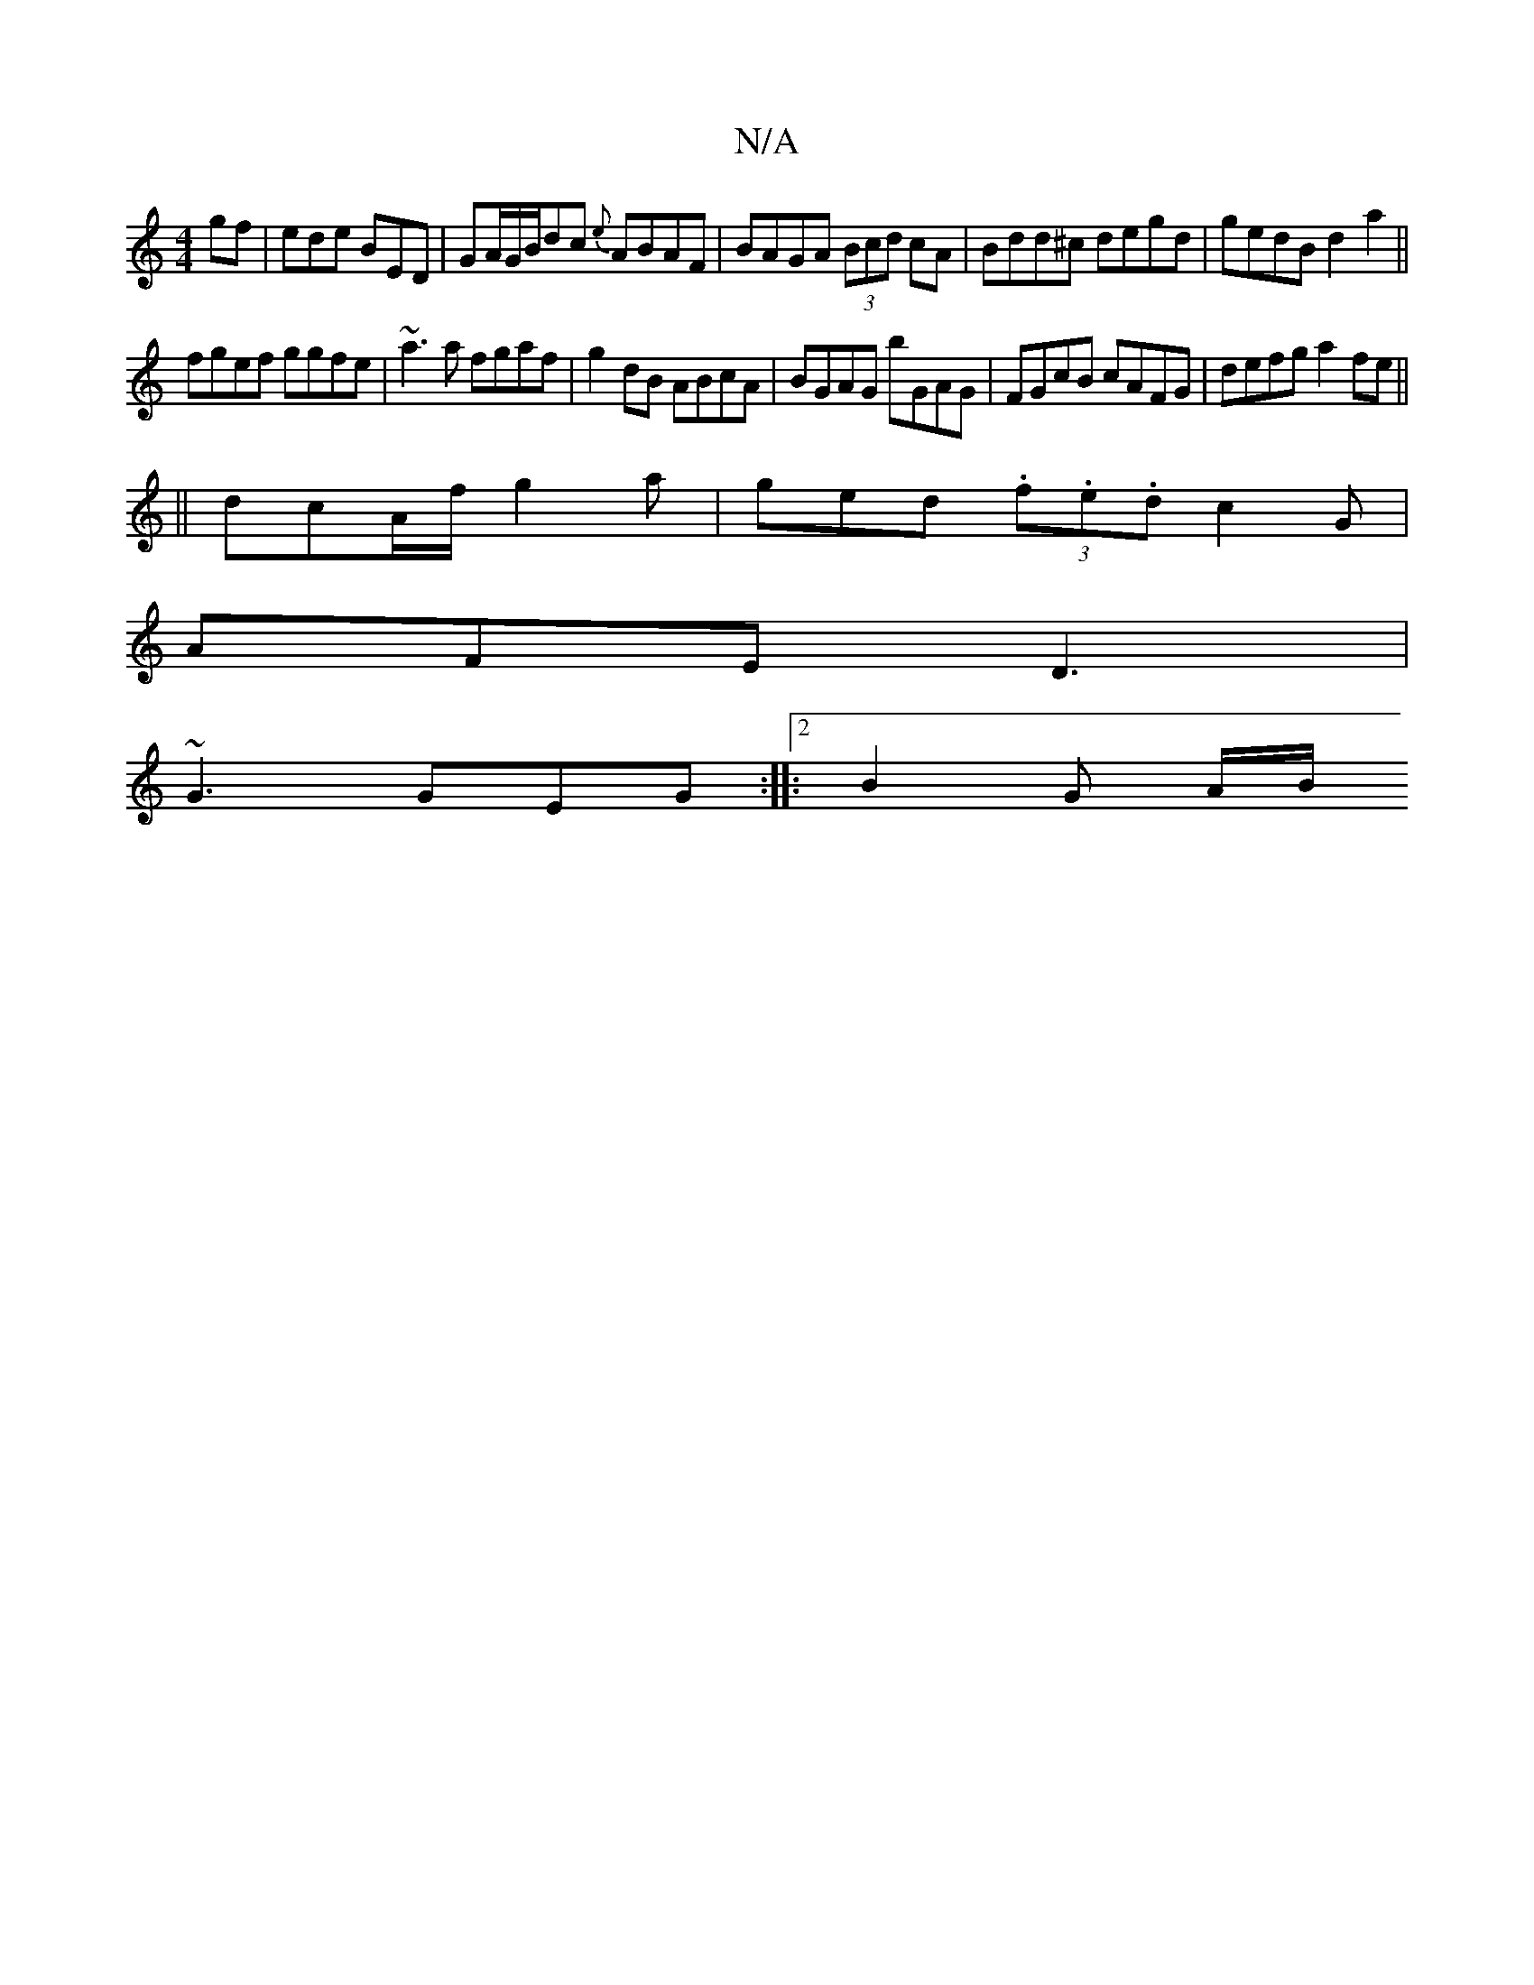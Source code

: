 X:1
T:N/A
M:4/4
R:N/A
K:Cmajor
gf| ede BED | GA/G/B/dc {e}ABAF|BAGA (3Bcd cA|Bdd^c degd|gedB d2a2||
fgef ggfe|~a3 a fgaf|g2dB ABcA|BGAG bGAG|FGcB cAFG|defg a2 fe||
||
dcA/f/ g2a | ged (3.f.e.d c2G |
AFE D3 |
~G3 GEG :|:[2 B2 G A/B/
